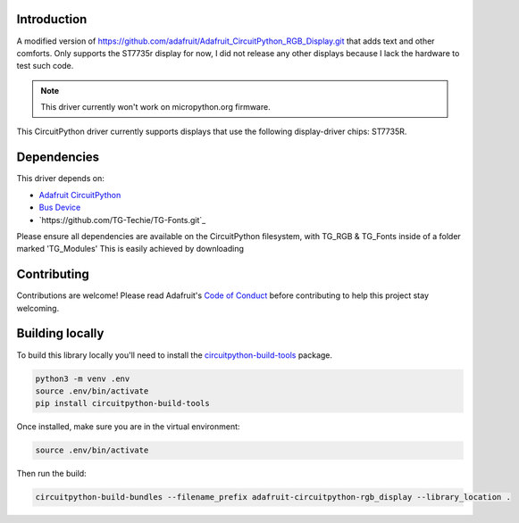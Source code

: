 Introduction
============

A modified version of https://github.com/adafruit/Adafruit_CircuitPython_RGB_Display.git that adds text and other comforts. Only supports the
ST7735r display for now, I did not release any other displays because I lack the hardware to test such code.

.. note:: This driver currently won't work on micropython.org firmware.

This CircuitPython driver currently supports displays that use the following display-driver chips: ST7735R.

Dependencies
=============
This driver depends on:

* `Adafruit CircuitPython <https://github.com/adafruit/circuitpython>`_
* `Bus Device <https://github.com/adafruit/Adafruit_CircuitPython_BusDevice>`_
* `https://github.com/TG-Techie/TG-Fonts.git`_

Please ensure all dependencies are available on the CircuitPython filesystem, with TG_RGB & TG_Fonts inside of a folder marked 'TG_Modules'
This is easily achieved by downloading

Contributing
============

Contributions are welcome! Please read Adafruit's `Code of Conduct
<https://github.com/adafruit/Adafruit_CircuitPython_RGB_Display/blob/master/CODE_OF_CONDUCT.md>`_
before contributing to help this project stay welcoming.

Building locally
================

To build this library locally you'll need to install the
`circuitpython-build-tools <https://github.com/adafruit/circuitpython-build-tools>`_ package.

.. code-block:: shell

    python3 -m venv .env
    source .env/bin/activate
    pip install circuitpython-build-tools

Once installed, make sure you are in the virtual environment:

.. code-block:: shell

    source .env/bin/activate

Then run the build:

.. code-block:: shell

    circuitpython-build-bundles --filename_prefix adafruit-circuitpython-rgb_display --library_location .
